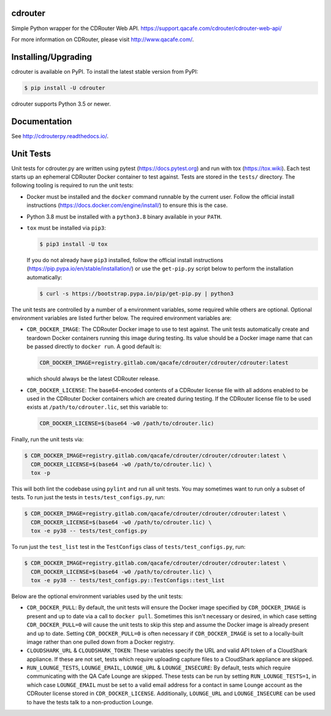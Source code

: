 cdrouter
========

.. image:: https://img.shields.io/pypi/v/cdrouter.svg
    :target: https://pypi.python.org/pypi/cdrouter

Simple Python wrapper for the CDRouter Web
API. https://support.qacafe.com/cdrouter/cdrouter-web-api/

For more information on CDRouter, please visit http://www.qacafe.com/.

Installing/Upgrading
====================

cdrouter is available on PyPI.  To install the latest stable version from PyPI:

.. code-block:: bash

    $ pip install -U cdrouter

cdrouter supports Python 3.5 or newer.

Documentation
=============

See http://cdrouterpy.readthedocs.io/.

Unit Tests
==========

Unit tests for cdrouter.py are written using pytest
(https://docs.pytest.org) and run with tox (https://tox.wiki).  Each
test starts up an ephemeral CDRouter Docker container to test against.
Tests are stored in the ``tests/`` directory.  The following tooling
is required to run the unit tests:

- Docker must be installed and the ``docker`` command runnable by the
  current user.  Follow the official install instructions
  (https://docs.docker.com/engine/install/) to ensure this is the
  case.

- Python 3.8 must be installed with a ``python3.8`` binary available
  in your ``PATH``.

- ``tox`` must be installed via ``pip3``:

  .. code-block:: bash

      $ pip3 install -U tox

  If you do not already have ``pip3`` installed, follow the official
  install instructions (https://pip.pypa.io/en/stable/installation/)
  or use the ``get-pip.py`` script below to perform the installation
  automatically:

  .. code-block:: bash

      $ curl -s https://bootstrap.pypa.io/pip/get-pip.py | python3

The unit tests are controlled by a number of a environment variables,
some required while others are optional.  Optional environment
variables are listed further below.  The required environment
variables are:

- ``CDR_DOCKER_IMAGE``: The CDRouter Docker image to use to test
  against.  The unit tests automatically create and teardown Docker
  containers running this image during testing.  Its value should be a
  Docker image name that can be passed directly to ``docker run``.  A
  good default is:

  .. code-block:: bash

      CDR_DOCKER_IMAGE=registry.gitlab.com/qacafe/cdrouter/cdrouter/cdrouter:latest

  which should always be the latest CDRouter release.

- ``CDR_DOCKER_LICENSE``: The base64-encoded contents of a CDRouter
  license file with all addons enabled to be used in the CDRouter
  Docker containers which are created during testing.  If the CDRouter
  license file to be used exists at ``/path/to/cdrouter.lic``, set
  this variable to:

  .. code-block:: bash

      CDR_DOCKER_LICENSE=$(base64 -w0 /path/to/cdrouter.lic)

Finally, run the unit tests via:

.. code-block:: bash

    $ CDR_DOCKER_IMAGE=registry.gitlab.com/qacafe/cdrouter/cdrouter/cdrouter:latest \
      CDR_DOCKER_LICENSE=$(base64 -w0 /path/to/cdrouter.lic) \
      tox -p

This will both lint the codebase using ``pylint`` and run all unit
tests.  You may sometimes want to run only a subset of tests.  To run
just the tests in ``tests/test_configs.py``, run:

.. code-block:: bash

    $ CDR_DOCKER_IMAGE=registry.gitlab.com/qacafe/cdrouter/cdrouter/cdrouter:latest \
      CDR_DOCKER_LICENSE=$(base64 -w0 /path/to/cdrouter.lic) \
      tox -e py38 -- tests/test_configs.py

To run just the ``test_list`` test in the ``TestConfigs`` class of
``tests/test_configs.py``, run:

.. code-block:: bash

    $ CDR_DOCKER_IMAGE=registry.gitlab.com/qacafe/cdrouter/cdrouter/cdrouter:latest \
      CDR_DOCKER_LICENSE=$(base64 -w0 /path/to/cdrouter.lic) \
      tox -e py38 -- tests/test_configs.py::TestConfigs::test_list

Below are the optional environment variables used by the unit tests:

- ``CDR_DOCKER_PULL``: By default, the unit tests will ensure the
  Docker image specified by ``CDR_DOCKER_IMAGE`` is present and up to
  date via a call to ``docker pull``.  Sometimes this isn't necessary
  or desired, in which case setting ``CDR_DOCKER_PULL=0`` will cause
  the unit tests to skip this step and assume the Docker image is
  already present and up to date.  Setting ``CDR_DOCKER_PULL=0`` is
  often necessary if ``CDR_DOCKER_IMAGE`` is set to a locally-built
  image rather than one pulled down from a Docker registry.

- ``CLOUDSHARK_URL`` & ``CLOUDSHARK_TOKEN``: These variables specify
  the URL and valid API token of a CloudShark appliance.  If these are
  not set, tests which require uploading capture files to a CloudShark
  appliance are skipped.

- ``RUN_LOUNGE_TESTS``, ``LOUNGE_EMAIL``, ``LOUNGE_URL`` &
  ``LOUNGE_INSECURE``: By default, tests which require communicating
  with the QA Cafe Lounge are skipped.  These tests can be run by
  setting ``RUN_LOUNGE_TESTS=1``, in which case ``LOUNGE_EMAIL`` must
  be set to a valid email address for a contact in same Lounge account
  as the CDRouter license stored in ``CDR_DOCKER_LICENSE``.
  Additionally, ``LOUNGE_URL`` and ``LOUNGE_INSECURE`` can be used to
  have the tests talk to a non-production Lounge.
